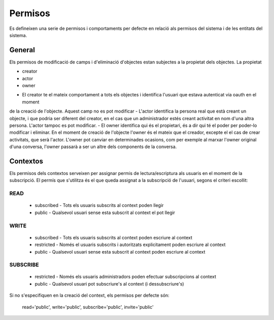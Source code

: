 Permisos
========

Es defineixen una serie de permisos i comportaments per defecte en relació als
permisos del sistema i de les entitats del sistema.

General
-------

Els permisos de modificació de camps i d'eliminació d'objectes estan subjectes a la propietat dels objectes.
La propietat

* creator
* actor
* owner

- El creator te el mateix comportament a tots els objectes i identifica l'usuari que estava autenticat via oauth en el moment
de la creació de l'objecte. Aquest camp no es pot modificar
- L'actor identifica la persona real que està creant un objecte, i que podria ser diferent del creator, en el cas que un administrador
estés creant activitat en nom d'una altra persona. L'actor tampoc es pot modificar.
- El owner identifica qui és el propietari, és a dir qui té el poder per poder-lo modificar i eliminar. En el moment de creació de l'objecte l'owner és el mateix que el creador, excepte el el cas de crear activitats, que serà l'actor. L'owner pot canviar en determinades ocasions, com per exemple al marxar l'owner original d'una conversa, l'owner passarà a ser un altre dels components de la conversa.

Contextos
---------

Els permisos dels contextos serveixen per assignar permis de
lectura/escriptura als usuaris en el moment de la subscripció. El permís que
s'utilitza és el que queda assignat a la subscripció de l'usuari, segons el
criteri escollit:

READ
~~~~
    - subscribed - Tots els usuaris subscrits al context poden llegir
    - public -  Qualsevol usuari sense esta subscrit al context el pot llegir

WRITE
~~~~~

    - subscribed - Tots els usuaris subscrits al context poden escriure al context
    - restricted - Només el usuaris subscrits i autoritzats explicitament
      poden escriure al context
    - public -  Qualsevol usuari sense esta subscrit al context poden escriure
      al context

SUBSCRIBE
~~~~~~~~~

    - restricted - Només els usuaris administradors poden efectuar subscripcions al context
    - public - Qualsevol usuari pot subscriure's al context (i dessubscriure's)

Si no s'especifiquen en la creació del context, els permisos per defecte són:

    read='public', write='public', subscribe='public', invite='public'
